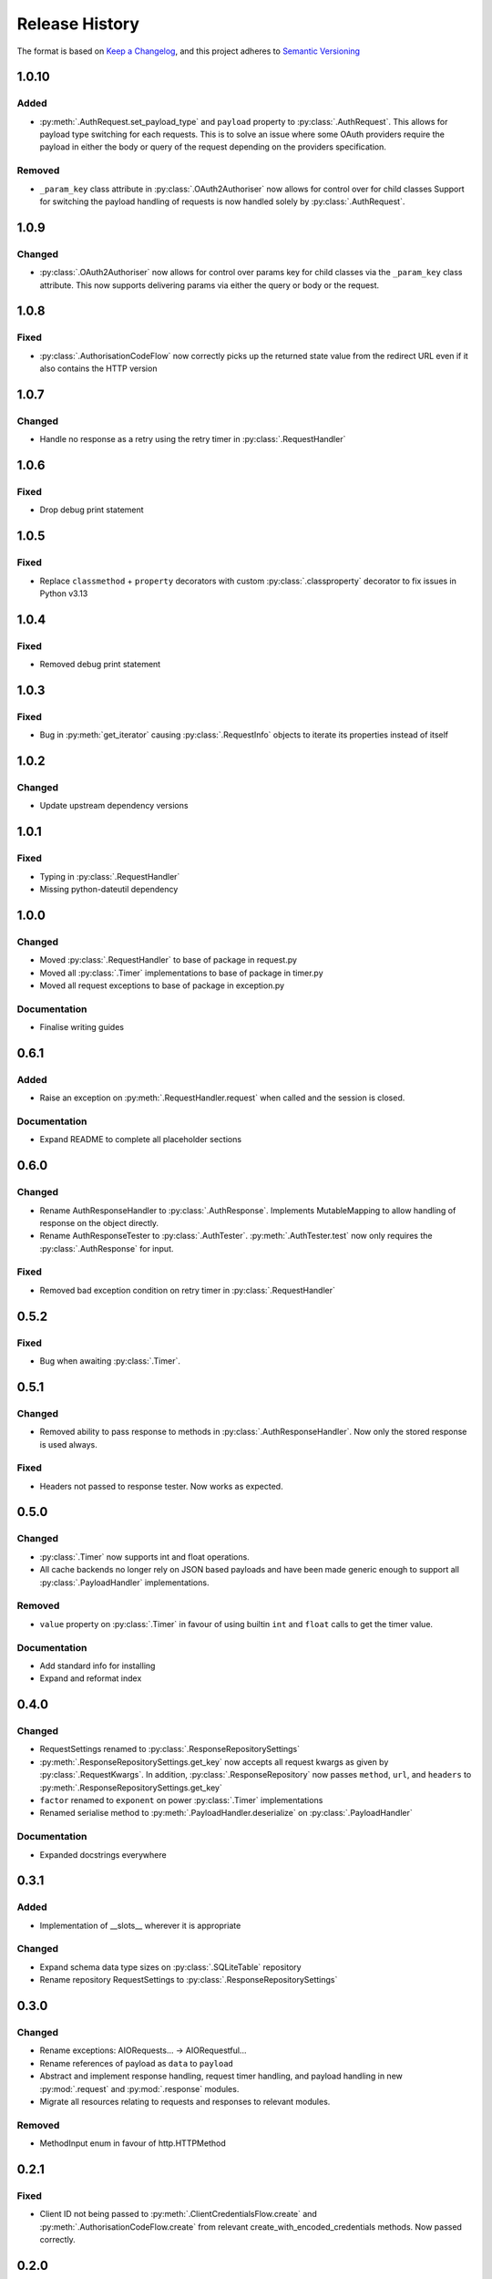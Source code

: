 .. Add log for your proposed changes here.

   The versions shall be listed in descending order with the latest release first.

   Change categories:
      Added          - for new features.
      Changed        - for changes in existing functionality.
      Deprecated     - for soon-to-be removed features.
      Removed        - for now removed features.
      Fixed          - for any bug fixes.
      Security       - in case of vulnerabilities.
      Documentation  - for changes that only affected documentation and no functionality.

   Your additions should keep the same structure as observed throughout the file i.e.

      <release version>
      =================

      <one of the above change categories>
      ------------------------------------
      * <your 1st change>
      * <your 2nd change>
      ...

.. _release-history:

===============
Release History
===============

The format is based on `Keep a Changelog <https://keepachangelog.com/en>`_,
and this project adheres to `Semantic Versioning <https://semver.org/spec/v2.0.0.html>`_


1.0.10
======

Added
-----
* :py:meth:`.AuthRequest.set_payload_type` and ``payload`` property to :py:class:`.AuthRequest`.
  This allows for payload type switching for each requests.
  This is to solve an issue where some OAuth providers require the payload in either the body or query of the request
  depending on the providers specification.

Removed
-------
* ``_param_key`` class attribute in :py:class:`.OAuth2Authoriser` now allows for control over  for child classes
  Support for switching the payload handling of requests is now handled solely by :py:class:`.AuthRequest`.


1.0.9
=====

Changed
-------
* :py:class:`.OAuth2Authoriser` now allows for control over params key for child classes
  via the ``_param_key`` class attribute.
  This now supports delivering params via either the query or body or the request.


1.0.8
=====

Fixed
-----
* :py:class:`.AuthorisationCodeFlow` now correctly picks up the returned state value from the redirect URL
  even if it also contains the HTTP version


1.0.7
=====

Changed
-------
* Handle no response as a retry using the retry timer in :py:class:`.RequestHandler`


1.0.6
=====

Fixed
-----
* Drop debug print statement


1.0.5
=====

Fixed
-----
* Replace ``classmethod`` + ``property`` decorators with custom :py:class:`.classproperty` decorator
  to fix issues in Python v3.13


1.0.4
=====

Fixed
-----
* Removed debug print statement


1.0.3
=====

Fixed
-----
* Bug in :py:meth:`get_iterator` causing :py:class:`.RequestInfo` objects
  to iterate its properties instead of itself

1.0.2
=====

Changed
-------
* Update upstream dependency versions


1.0.1
=====

Fixed
-----
* Typing in :py:class:`.RequestHandler`
* Missing python-dateutil dependency


1.0.0
=====

Changed
-------
* Moved :py:class:`.RequestHandler` to base of package in request.py
* Moved all :py:class:`.Timer` implementations to base of package in timer.py
* Moved all request exceptions to base of package in exception.py

Documentation
-------------
* Finalise writing guides


0.6.1
=====

Added
-----
* Raise an exception on :py:meth:`.RequestHandler.request` when called and the session is closed.

Documentation
-------------
* Expand README to complete all placeholder sections


0.6.0
=====

Changed
-------
* Rename AuthResponseHandler to :py:class:`.AuthResponse`.
  Implements MutableMapping to allow handling of response on the object directly.
* Rename AuthResponseTester to :py:class:`.AuthTester`.
  :py:meth:`.AuthTester.test` now only requires the :py:class:`.AuthResponse` for input.

Fixed
-----
* Removed bad exception condition on retry timer in :py:class:`.RequestHandler`

0.5.2
=====

Fixed
-----
* Bug when awaiting :py:class:`.Timer`.


0.5.1
=====

Changed
-------
* Removed ability to pass response to methods in :py:class:`.AuthResponseHandler`.
  Now only the stored response is used always.

Fixed
-----
* Headers not passed to response tester. Now works as expected.


0.5.0
=====

Changed
-------
* :py:class:`.Timer` now supports int and float operations.
* All cache backends no longer rely on JSON based payloads and have been made generic enough
  to support all :py:class:`.PayloadHandler` implementations.

Removed
-------
* ``value`` property on :py:class:`.Timer` in favour of using builtin ``int`` and ``float`` calls
  to get the timer value.

Documentation
-------------
* Add standard info for installing
* Expand and reformat index

0.4.0
=====

Changed
-------
* RequestSettings renamed to :py:class:`.ResponseRepositorySettings`
* :py:meth:`.ResponseRepositorySettings.get_key` now accepts all request kwargs as given by :py:class:`.RequestKwargs`.
  In addition, :py:class:`.ResponseRepository` now passes ``method``, ``url``, and ``headers``
  to :py:meth:`.ResponseRepositorySettings.get_key`
* ``factor`` renamed to ``exponent`` on power :py:class:`.Timer` implementations
* Renamed serialise method to :py:meth:`.PayloadHandler.deserialize` on :py:class:`.PayloadHandler`

Documentation
-------------
* Expanded docstrings everywhere


0.3.1
=====

Added
-----
* Implementation of __slots__ wherever it is appropriate

Changed
-------
* Expand schema data type sizes on :py:class:`.SQLiteTable` repository
* Rename repository RequestSettings to :py:class:`.ResponseRepositorySettings`


0.3.0
=====

Changed
-------
* Rename exceptions: AIORequests... -> AIORequestful...
* Rename references of payload as ``data`` to ``payload``
* Abstract and implement response handling, request timer handling, and payload handling
  in new :py:mod:`.request` and :py:mod:`.response` modules.
* Migrate all resources relating to requests and responses to relevant modules.

Removed
-------
* MethodInput enum in favour of http.HTTPMethod


0.2.1
=====

Fixed
-----
* Client ID not being passed to :py:meth:`.ClientCredentialsFlow.create` and :py:meth:`.AuthorisationCodeFlow.create`
  from relevant create_with_encoded_credentials methods. Now passed correctly.


0.2.0
=====

Added
-----
* OAuth2 Client Credentials flow implementation
* OAuth2 Authorization Code with PKCE flow implementation
* Basic user/password authorisation implementation
* :py:class:`.RequestKwargs` TypedDict

Changed
-------
* Create abstraction for authorise module and convert implementation of OAuth2 Authorization Code flow
  to match this interface


0.1.1
=====

Changed
-------
* Method as str for logging on :py:class:`.RequestHandler`


0.1.0
=====

Initial release! 🎉
